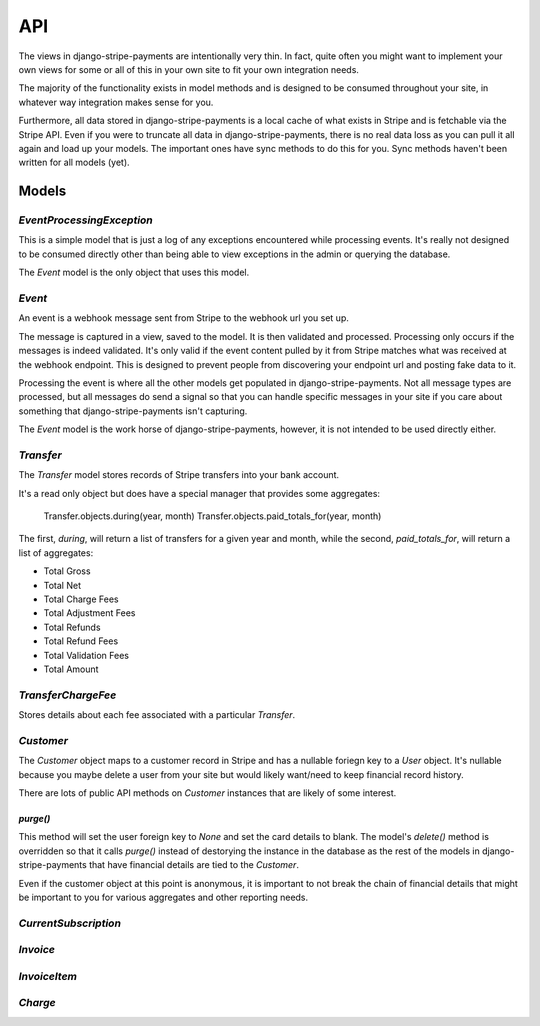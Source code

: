 .. _api:

API
===

The views in django-stripe-payments are intentionally very thin. In fact, quite
often you might want to implement your own views for some or all of this in your
own site to fit your own integration needs.

The majority of the functionality exists in model methods and is designed to be
consumed throughout your site, in whatever way integration makes sense for you.

Furthermore, all data stored in django-stripe-payments is a local cache of what
exists in Stripe and is fetchable via the Stripe API. Even if you were to
truncate all data in django-stripe-payments, there is no real data loss as you
can pull it all again and load up your models. The important ones have sync
methods to do this for you. Sync methods haven't been written for all models
(yet).


Models
------

`EventProcessingException`
^^^^^^^^^^^^^^^^^^^^^^^^^^

This is a simple model that is just a log of any exceptions encountered while
processing events. It's really not designed to be consumed directly other than
being able to view exceptions in the admin or querying the database.

The `Event` model is the only object that uses this model.


`Event`
^^^^^^^

An event is a webhook message sent from Stripe to the webhook url you set up.

The message is captured in a view, saved to the model. It is then validated and
processed. Processing only occurs if the messages is indeed validated. It's only
valid if the event content pulled by it from Stripe matches what was received
at the webhook endpoint. This is designed to prevent people from discovering
your endpoint url and posting fake data to it.

Processing the event is where all the other models get populated in
django-stripe-payments. Not all message types are processed, but all messages
do send a signal so that you can handle specific messages in your site if you
care about something that django-stripe-payments isn't capturing.

The `Event` model is the work horse of django-stripe-payments, however, it is
not intended to be used directly either.


`Transfer`
^^^^^^^^^^

The `Transfer` model stores records of Stripe transfers into your bank account.

It's a read only object but does have a special manager that provides some
aggregates:

    Transfer.objects.during(year, month)
    Transfer.objects.paid_totals_for(year, month)

The first, `during`, will return a list of transfers for a given year and month,
while the second, `paid_totals_for`, will return a list of aggregates:

* Total Gross
* Total Net
* Total Charge Fees
* Total Adjustment Fees
* Total Refunds
* Total Refund Fees
* Total Validation Fees
* Total Amount


`TransferChargeFee`
^^^^^^^^^^^^^^^^^^^

Stores details about each fee associated with a particular `Transfer`.


`Customer`
^^^^^^^^^^

The `Customer` object maps to a customer record in Stripe and has a nullable
foriegn key to a `User` object. It's nullable because you maybe delete a user
from your site but would likely want/need to keep financial record history.

There are lots of public API methods on `Customer` instances that are likely of
some interest.

`purge()`
~~~~~~~~~

This method will set the user foreign key to `None` and set the card details to
blank. The model's `delete()` method is overridden so that it calls `purge()`
instead of destorying the instance in the database as the rest of the models in
django-stripe-payments that have financial details are tied to the `Customer`.

Even if the customer object at this point is anonymous, it is important to not
break the chain of financial details that might be important to you for various
aggregates and other reporting needs.


`CurrentSubscription`
^^^^^^^^^^^^^^^^^^^^^



`Invoice`
^^^^^^^^^



`InvoiceItem`
^^^^^^^^^^^^^



`Charge`
^^^^^^^^
